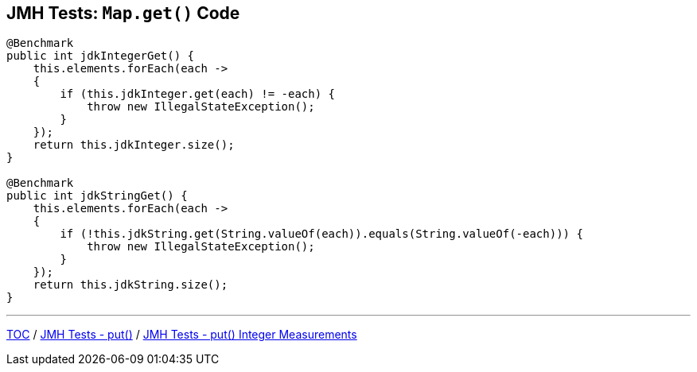 == JMH Tests: `Map.get()` Code

--
[source,java,highlight=2..3]
----
@Benchmark
public int jdkIntegerGet() {
    this.elements.forEach(each ->
    {
        if (this.jdkInteger.get(each) != -each) {
            throw new IllegalStateException();
        }
    });
    return this.jdkInteger.size();
}

@Benchmark
public int jdkStringGet() {
    this.elements.forEach(each ->
    {
        if (!this.jdkString.get(String.valueOf(each)).equals(String.valueOf(-each))) {
            throw new IllegalStateException();
        }
    });
    return this.jdkString.size();
}
----

---
link:./00_toc.adoc[TOC] /
link:./04_jmh_tests_code_put.adoc[JMH Tests - put()] /
link:./06_jmh_tests_map_put_integer_measurements.adoc[JMH Tests - put() Integer Measurements]
